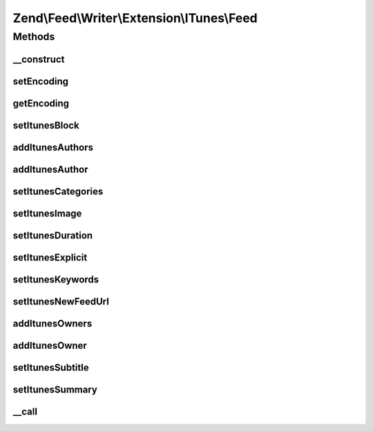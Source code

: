 .. Feed/Writer/Extension/ITunes/Feed.php generated using docpx on 01/30/13 03:32am


Zend\\Feed\\Writer\\Extension\\ITunes\\Feed
===========================================



Methods
+++++++

__construct
-----------

.. function:: __construct()


    Constructor



setEncoding
-----------

.. function:: setEncoding()


    Set feed encoding

    :param string: 

    :rtype: Feed 



getEncoding
-----------

.. function:: getEncoding()


    Get feed encoding

    :rtype: string 



setItunesBlock
--------------

.. function:: setItunesBlock()


    Set a block value of "yes" or "no". You may also set an empty string.

    :param string: 

    :rtype: Feed 

    :throws: Writer\Exception\InvalidArgumentException 



addItunesAuthors
----------------

.. function:: addItunesAuthors()


    Add feed authors

    :param array: 

    :rtype: Feed 



addItunesAuthor
---------------

.. function:: addItunesAuthor()


    Add feed author

    :param string: 

    :rtype: Feed 

    :throws: Writer\Exception\InvalidArgumentException 



setItunesCategories
-------------------

.. function:: setItunesCategories()


    Set feed categories

    :param array: 

    :rtype: Feed 

    :throws: Writer\Exception\InvalidArgumentException 



setItunesImage
--------------

.. function:: setItunesImage()


    Set feed image (icon)

    :param string: 

    :rtype: Feed 

    :throws: Writer\Exception\InvalidArgumentException 



setItunesDuration
-----------------

.. function:: setItunesDuration()


    Set feed cumulative duration

    :param string: 

    :rtype: Feed 

    :throws: Writer\Exception\InvalidArgumentException 



setItunesExplicit
-----------------

.. function:: setItunesExplicit()


    Set "explicit" flag

    :param bool: 

    :rtype: Feed 

    :throws: Writer\Exception\InvalidArgumentException 



setItunesKeywords
-----------------

.. function:: setItunesKeywords()


    Set feed keywords

    :param array: 

    :rtype: Feed 

    :throws: Writer\Exception\InvalidArgumentException 



setItunesNewFeedUrl
-------------------

.. function:: setItunesNewFeedUrl()


    Set new feed URL

    :param string: 

    :rtype: Feed 

    :throws: Writer\Exception\InvalidArgumentException 



addItunesOwners
---------------

.. function:: addItunesOwners()


    Add feed owners

    :param array: 

    :rtype: Feed 



addItunesOwner
--------------

.. function:: addItunesOwner()


    Add feed owner

    :param array: 

    :rtype: Feed 

    :throws: Writer\Exception\InvalidArgumentException 



setItunesSubtitle
-----------------

.. function:: setItunesSubtitle()


    Set feed subtitle

    :param string: 

    :rtype: Feed 

    :throws: Writer\Exception\InvalidArgumentException 



setItunesSummary
----------------

.. function:: setItunesSummary()


    Set feed summary

    :param string: 

    :rtype: Feed 

    :throws: Writer\Exception\InvalidArgumentException 



__call
------

.. function:: __call()


    Overloading: proxy to internal setters

    :param string: 
    :param array: 

    :rtype: mixed 

    :throws: Writer\Exception\BadMethodCallException 



